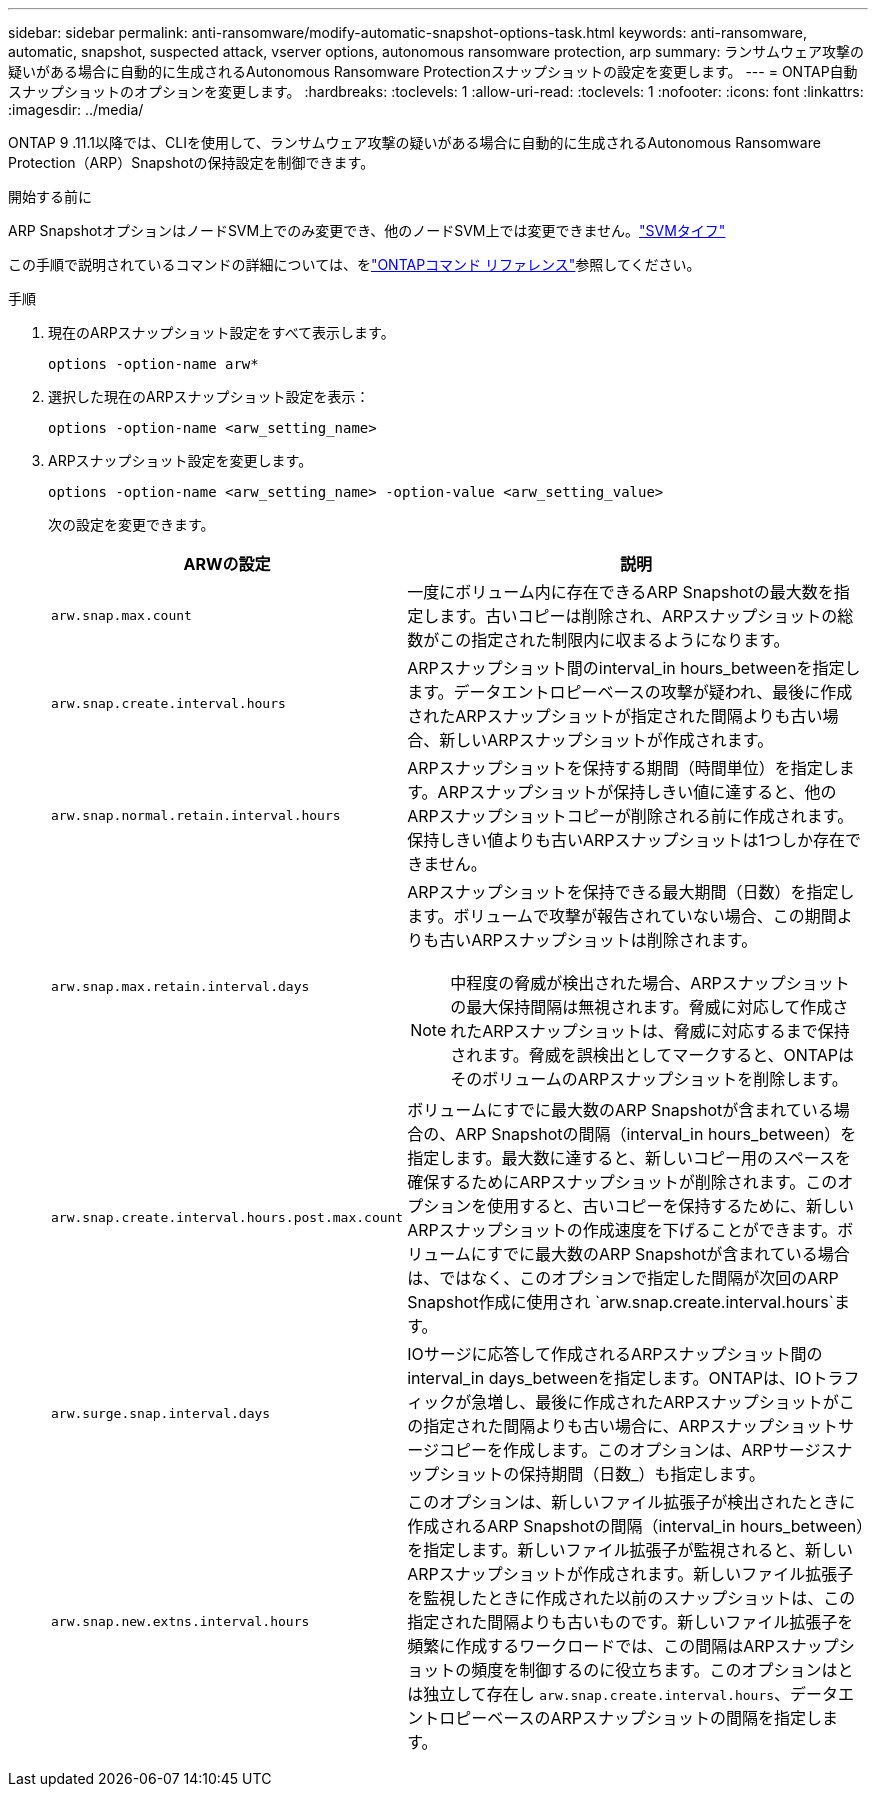---
sidebar: sidebar 
permalink: anti-ransomware/modify-automatic-snapshot-options-task.html 
keywords: anti-ransomware, automatic, snapshot, suspected attack, vserver options, autonomous ransomware protection, arp 
summary: ランサムウェア攻撃の疑いがある場合に自動的に生成されるAutonomous Ransomware Protectionスナップショットの設定を変更します。 
---
= ONTAP自動スナップショットのオプションを変更します。
:hardbreaks:
:toclevels: 1
:allow-uri-read: 
:toclevels: 1
:nofooter: 
:icons: font
:linkattrs: 
:imagesdir: ../media/


[role="lead"]
ONTAP 9 .11.1以降では、CLIを使用して、ランサムウェア攻撃の疑いがある場合に自動的に生成されるAutonomous Ransomware Protection（ARP）Snapshotの保持設定を制御できます。

.開始する前に
ARP SnapshotオプションはノードSVM上でのみ変更でき、他のノードSVM上では変更できません。link:../system-admin/types-svms-concept.html["SVMタイフ"]

この手順で説明されているコマンドの詳細については、をlink:https://docs.netapp.com/us-en/ontap-cli/["ONTAPコマンド リファレンス"^]参照してください。

.手順
. 現在のARPスナップショット設定をすべて表示します。
+
[source, cli]
----
options -option-name arw*
----
. 選択した現在のARPスナップショット設定を表示：
+
[source, cli]
----
options -option-name <arw_setting_name>
----
. ARPスナップショット設定を変更します。
+
[source, cli]
----
options -option-name <arw_setting_name> -option-value <arw_setting_value>
----
+
次の設定を変更できます。

+
[cols="1,3"]
|===
| ARWの設定 | 説明 


| `arw.snap.max.count`  a| 
一度にボリューム内に存在できるARP Snapshotの最大数を指定します。古いコピーは削除され、ARPスナップショットの総数がこの指定された制限内に収まるようになります。



| `arw.snap.create.interval.hours`  a| 
ARPスナップショット間のinterval_in hours_betweenを指定します。データエントロピーベースの攻撃が疑われ、最後に作成されたARPスナップショットが指定された間隔よりも古い場合、新しいARPスナップショットが作成されます。



| `arw.snap.normal.retain.interval.hours`  a| 
ARPスナップショットを保持する期間（時間単位）を指定します。ARPスナップショットが保持しきい値に達すると、他のARPスナップショットコピーが削除される前に作成されます。保持しきい値よりも古いARPスナップショットは1つしか存在できません。



| `arw.snap.max.retain.interval.days`  a| 
ARPスナップショットを保持できる最大期間（日数）を指定します。ボリュームで攻撃が報告されていない場合、この期間よりも古いARPスナップショットは削除されます。


NOTE: 中程度の脅威が検出された場合、ARPスナップショットの最大保持間隔は無視されます。脅威に対応して作成されたARPスナップショットは、脅威に対応するまで保持されます。脅威を誤検出としてマークすると、ONTAPはそのボリュームのARPスナップショットを削除します。



| `arw.snap.create.interval.hours.post.max.count`  a| 
ボリュームにすでに最大数のARP Snapshotが含まれている場合の、ARP Snapshotの間隔（interval_in hours_between）を指定します。最大数に達すると、新しいコピー用のスペースを確保するためにARPスナップショットが削除されます。このオプションを使用すると、古いコピーを保持するために、新しいARPスナップショットの作成速度を下げることができます。ボリュームにすでに最大数のARP Snapshotが含まれている場合は、ではなく、このオプションで指定した間隔が次回のARP Snapshot作成に使用され `arw.snap.create.interval.hours`ます。



| `arw.surge.snap.interval.days`  a| 
IOサージに応答して作成されるARPスナップショット間のinterval_in days_betweenを指定します。ONTAPは、IOトラフィックが急増し、最後に作成されたARPスナップショットがこの指定された間隔よりも古い場合に、ARPスナップショットサージコピーを作成します。このオプションは、ARPサージスナップショットの保持期間（日数_）も指定します。



| `arw.snap.new.extns.interval.hours`  a| 
このオプションは、新しいファイル拡張子が検出されたときに作成されるARP Snapshotの間隔（interval_in hours_between）を指定します。新しいファイル拡張子が監視されると、新しいARPスナップショットが作成されます。新しいファイル拡張子を監視したときに作成された以前のスナップショットは、この指定された間隔よりも古いものです。新しいファイル拡張子を頻繁に作成するワークロードでは、この間隔はARPスナップショットの頻度を制御するのに役立ちます。このオプションはとは独立して存在し `arw.snap.create.interval.hours`、データエントロピーベースのARPスナップショットの間隔を指定します。

|===

